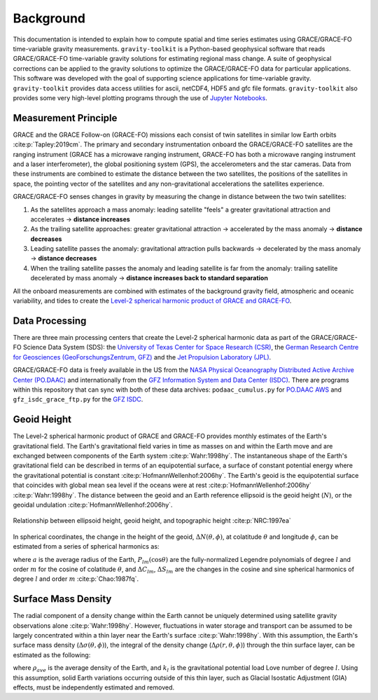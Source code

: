 ==========
Background
==========


This documentation is intended to explain how to compute spatial and time series
estimates using GRACE/GRACE-FO time-variable gravity measurements.
``gravity-toolkit`` is a Python-based geophysical software that reads
GRACE/GRACE-FO time-variable gravity solutions for estimating regional mass change.
A suite of geophysical corrections can be applied to the gravity solutions to
optimize the GRACE/GRACE-FO data for particular applications.
This software was developed with the goal of supporting science applications for
time-variable gravity.
``gravity-toolkit`` provides data access utilities for ascii, netCDF4, HDF5 and gfc file formats.
``gravity-toolkit`` also provides some very high-level plotting programs through the
use of `Jupyter Notebooks <../user_guide/Examples.html>`_.

.. graphviz::
    :caption: Data Processing Framework
    :align: center

    digraph {
        G [label="GRACE/GRACE-FO\ntime-variable gravity"
            fontname="Lato"
            fontsize=11
            shape=box
            style="filled"
            color="#7570b3"]
        A [label="Non-tidal Ocean and\nAtmospheric Variation"
            fontname="Lato"
            fontsize=11
            shape=box
            style="filled"
            color="#7570b3"]
        I [label="Glacial Isostatic\nAdjustment"
            fontname="Lato"
            fontsize=11
            shape=box
            style="filled"
            color="#7570b3"]
        W [label="Terrestrial Water\nStorage"
            fontname="Lato"
            fontsize=11
            shape=box
            style="filled"
            color="#7570b3"]
        R [label="gravity-toolkit"
            fontname="Lato"
            fontsize=11
            shape=box
            style="filled"
            color="gray"]
        S [label="Spatial Maps"
            fontname="Lato"
            fontsize=11
            shape=box
            style="filled"
            color="#1b9e77"
            URL="Spatial-Maps.html"]
        T [label="Time Series Analysis"
            fontname="Lato"
            fontsize=11
            shape=box
            style="filled"
            color="#1b9e77"
            URL="Time-Series-Analysis.html"]
        D [label="Geocenter Variation"
            fontname="Lato"
            fontsize=11
            shape=box
            style="filled"
            color="#1b9e77"
            URL="Geocenter-Variations.html"]
        G -> R [arrowsize=0.8]
        A -> R [arrowsize=0.8]
        I -> R [arrowsize=0.8]
        W -> R [arrowsize=0.8]
        R -> S [arrowsize=0.8]
        R -> T [arrowsize=0.8]
        R -> D [arrowsize=0.8]
    }

Measurement Principle
#####################

GRACE and the GRACE Follow-on (GRACE-FO) missions each consist of twin satellites in similar low Earth orbits :cite:p:`Tapley:2019cm`.
The primary and secondary instrumentation onboard the GRACE/GRACE-FO satellites are the ranging instrument
(GRACE has a microwave ranging instrument, GRACE-FO has both a microwave ranging instrument and a laser interferometer),
the global positioning system (GPS), the accelerometers and the star cameras.
Data from these instruments are combined to estimate the distance between the two satellites,
the positions of the satellites in space, the pointing vector of the satellites and any non-gravitational
accelerations the satellites experience.

GRACE/GRACE-FO senses changes in gravity by measuring the change in distance between the two twin satellites:

1) As the satellites approach a mass anomaly: leading satellite "feels" a greater gravitational attraction and accelerates |rarr| **distance increases**
2) As the trailing satellite approaches: greater gravitational attraction |rarr| accelerated by the mass anomaly |rarr| **distance decreases**
3) Leading satellite passes the anomaly: gravitational attraction pulls backwards |rarr| decelerated by the mass anomaly |rarr| **distance decreases**
4) When the trailing satellite passes the anomaly and leading satellite is far from the anomaly: trailing satellite decelerated by mass anomaly |rarr| **distance increases back to standard separation**

All the onboard measurements are combined with estimates of the background gravity field, atmospheric and oceanic variability,
and tides to create the `Level-2 spherical harmonic product of GRACE and GRACE-FO`__.

.. __: https://archive.podaac.earthdata.nasa.gov/podaac-ops-cumulus-docs/gracefo/open/docs/GRACE-FO_L2_UserHandbook.pdf

Data Processing
###############

There are three main processing centers that create the Level-2 spherical harmonic data as part of the GRACE/GRACE-FO Science Data System (SDS):
the `University of Texas Center for Space Research (CSR) <http://www2.csr.utexas.edu/grace/>`_,
the `German Research Centre for Geosciences (GeoForschungsZentrum, GFZ) <https://www.gfz-potsdam.de/en/grace/>`_ and
the `Jet Propulsion Laboratory (JPL) <https://grace.jpl.nasa.gov/>`_.

GRACE/GRACE-FO data is freely available in the US from
the `NASA Physical Oceanography Distributed Active Archive Center (PO.DAAC) <https://podaac.jpl.nasa.gov/grace>`_ and
internationally from the `GFZ Information System and Data Center (ISDC) <http://isdc.gfz-potsdam.de/grace-isdc/>`_.
There are programs within this repository that can sync with both of these data archives:
``podaac_cumulus.py`` for `PO.DAAC AWS <https://github.com/tsutterley/gravity-toolkit/blob/main/scripts/podaac_cumulus.py>`_ and
``gfz_isdc_grace_ftp.py`` for the `GFZ ISDC <https://github.com/tsutterley/gravity-toolkit/blob/main/scripts/gfz_isdc_grace_ftp.py>`_.

Geoid Height
############

The Level-2 spherical harmonic product of GRACE and GRACE-FO provides monthly
estimates of the Earth's gravitational field.
The Earth's gravitational field varies in time as masses on and within the
Earth move and are exchanged between components of the Earth system :cite:p:`Wahr:1998hy`.
The instantaneous shape of the Earth's gravitational field can be described
in terms of an equipotential surface, a surface of constant potential energy
where the gravitational potential is constant :cite:p:`HofmannWellenhof:2006hy`.
The Earth's geoid is the equipotential surface that coincides with global mean
sea level if the oceans were at rest :cite:p:`HofmannWellenhof:2006hy` :cite:p:`Wahr:1998hy`.
The distance between the geoid and an Earth reference ellipsoid is the
geoid height (:math:`N`), or the geoidal undulation :cite:p:`HofmannWellenhof:2006hy`.

.. figure:: ../_assets/geoid_height.svg
    :width: 400
    :align: center

    Relationship between ellipsoid height, geoid height, and topographic height :cite:p:`NRC:1997ea`

In spherical coordinates, the change in the height of the geoid,
:math:`\Delta N(\theta,\phi)`, at colatitude :math:`\theta` and longitude :math:`\phi`,
can be estimated from a series of spherical harmonics as:

.. math::
    :label: 1

    \Delta N(\theta,\phi) = a\sum_{l=1}^{l_{max}}\sum_{m=0}^lP_{lm}(\cos\theta)\left[\Delta C_{lm}\cos{m\phi} + \Delta S_{lm}\sin{m\phi}\right]

where :math:`a` is the average radius of the Earth,
:math:`P_{lm}(\cos\theta)` are the fully-normalized Legendre polynomials of degree :math:`l` and order :math:`m` for the cosine of colatitude :math:`\theta`, and
:math:`\Delta C_{lm}`, :math:`\Delta S_{lm}` are the changes in the cosine and sine spherical harmonics of degree :math:`l` and order :math:`m` :cite:p:`Chao:1987fq`.

Surface Mass Density
####################

The radial component of a density change within the Earth cannot be uniquely
determined using satellite gravity observations alone :cite:p:`Wahr:1998hy`.
However, fluctuations in water storage and transport can be assumed to be largely
concentrated within a thin layer near the Earth's surface :cite:p:`Wahr:1998hy`.
With this assumption, the Earth's surface mass density
(:math:`\Delta\sigma(\theta,\phi)`), the integral of the density change
(:math:`\Delta\rho(r,\theta,\phi)`) through the thin surface layer,
can be estimated as the following:

.. math::
    :label: 2

    \Delta\sigma(\theta,\phi) = \frac{a\rho_{ave}}{3}\sum_{l=0}^{l_{max}}\sum_{m=0}^l\frac{2l+1}{1+k_l}P_{lm}(\cos\theta)\left[\Delta C_{lm}\cos{m\phi} + \Delta S_{lm}\sin{m\phi}\right]

where :math:`\rho_{ave}` is the average density of the Earth, and
:math:`k_l` is the gravitational potential load Love number of degree :math:`l`.
Using this assumption, solid Earth variations occurring outside of this
thin layer, such as Glacial Isostatic Adjustment (GIA) effects,
must be independently estimated and removed.

.. |rarr|    unicode:: U+2192 .. RIGHTWARDS ARROW
